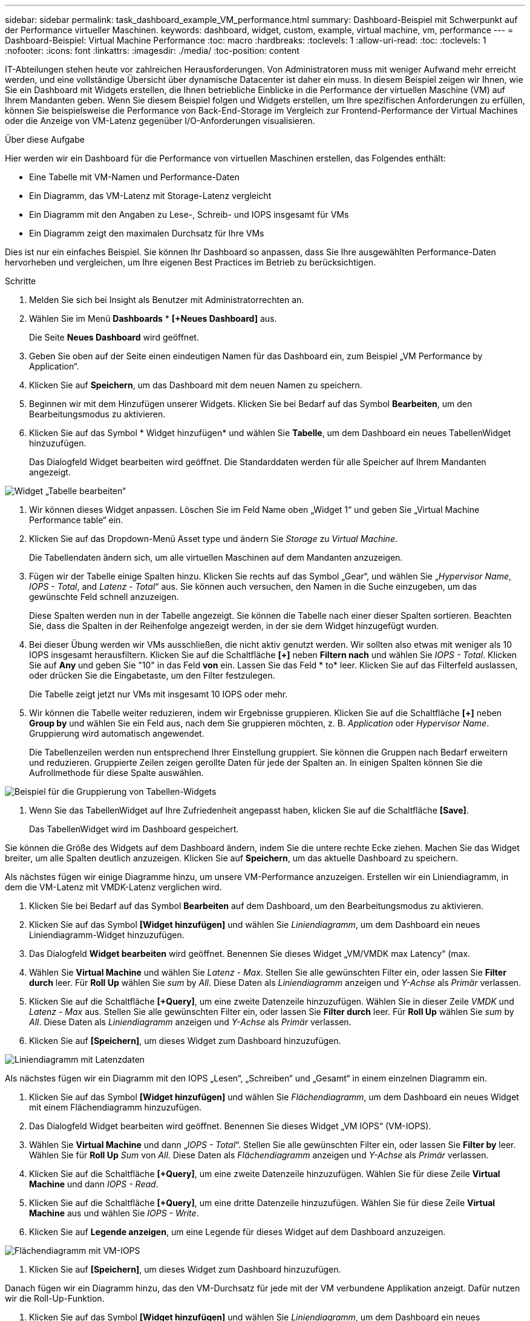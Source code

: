 ---
sidebar: sidebar 
permalink: task_dashboard_example_VM_performance.html 
summary: Dashboard-Beispiel mit Schwerpunkt auf der Performance virtueller Maschinen. 
keywords: dashboard, widget, custom, example, virtual machine, vm, performance 
---
= Dashboard-Beispiel: Virtual Machine Performance
:toc: macro
:hardbreaks:
:toclevels: 1
:allow-uri-read: 
:toc: 
:toclevels: 1
:nofooter: 
:icons: font
:linkattrs: 
:imagesdir: ./media/
:toc-position: content


[role="lead"]
IT-Abteilungen stehen heute vor zahlreichen Herausforderungen. Von Administratoren muss mit weniger Aufwand mehr erreicht werden, und eine vollständige Übersicht über dynamische Datacenter ist daher ein muss. In diesem Beispiel zeigen wir Ihnen, wie Sie ein Dashboard mit Widgets erstellen, die Ihnen betriebliche Einblicke in die Performance der virtuellen Maschine (VM) auf Ihrem Mandanten geben. Wenn Sie diesem Beispiel folgen und Widgets erstellen, um Ihre spezifischen Anforderungen zu erfüllen, können Sie beispielsweise die Performance von Back-End-Storage im Vergleich zur Frontend-Performance der Virtual Machines oder die Anzeige von VM-Latenz gegenüber I/O-Anforderungen visualisieren.

.Über diese Aufgabe
Hier werden wir ein Dashboard für die Performance von virtuellen Maschinen erstellen, das Folgendes enthält:

* Eine Tabelle mit VM-Namen und Performance-Daten
* Ein Diagramm, das VM-Latenz mit Storage-Latenz vergleicht
* Ein Diagramm mit den Angaben zu Lese-, Schreib- und IOPS insgesamt für VMs
* Ein Diagramm zeigt den maximalen Durchsatz für Ihre VMs


Dies ist nur ein einfaches Beispiel. Sie können Ihr Dashboard so anpassen, dass Sie Ihre ausgewählten Performance-Daten hervorheben und vergleichen, um Ihre eigenen Best Practices im Betrieb zu berücksichtigen.

.Schritte
. Melden Sie sich bei Insight als Benutzer mit Administratorrechten an.
. Wählen Sie im Menü *Dashboards* * *[+Neues Dashboard]* aus.
+
Die Seite *Neues Dashboard* wird geöffnet.

. Geben Sie oben auf der Seite einen eindeutigen Namen für das Dashboard ein, zum Beispiel „VM Performance by Application“.
. Klicken Sie auf *Speichern*, um das Dashboard mit dem neuen Namen zu speichern.
. Beginnen wir mit dem Hinzufügen unserer Widgets. Klicken Sie bei Bedarf auf das Symbol *Bearbeiten*, um den Bearbeitungsmodus zu aktivieren.
. Klicken Sie auf das Symbol * Widget hinzufügen* und wählen Sie *Tabelle*, um dem Dashboard ein neues TabellenWidget hinzuzufügen.
+
Das Dialogfeld Widget bearbeiten wird geöffnet. Die Standarddaten werden für alle Speicher auf Ihrem Mandanten angezeigt.



image:VMDashboard-TableWidget1.png["Widget „Tabelle bearbeiten“"]

. Wir können dieses Widget anpassen. Löschen Sie im Feld Name oben „Widget 1“ und geben Sie „Virtual Machine Performance table“ ein.
. Klicken Sie auf das Dropdown-Menü Asset type und ändern Sie _Storage_ zu _Virtual Machine_.
+
Die Tabellendaten ändern sich, um alle virtuellen Maschinen auf dem Mandanten anzuzeigen.

. Fügen wir der Tabelle einige Spalten hinzu. Klicken Sie rechts auf das Symbol „Gear“, und wählen Sie „_Hypervisor Name_, _IOPS - Total_, and _Latenz - Total_“ aus. Sie können auch versuchen, den Namen in die Suche einzugeben, um das gewünschte Feld schnell anzuzeigen.
+
Diese Spalten werden nun in der Tabelle angezeigt. Sie können die Tabelle nach einer dieser Spalten sortieren. Beachten Sie, dass die Spalten in der Reihenfolge angezeigt werden, in der sie dem Widget hinzugefügt wurden.

. Bei dieser Übung werden wir VMs ausschließen, die nicht aktiv genutzt werden. Wir sollten also etwas mit weniger als 10 IOPS insgesamt herausfiltern. Klicken Sie auf die Schaltfläche *[+]* neben *Filtern nach* und wählen Sie _IOPS - Total_. Klicken Sie auf *Any* und geben Sie "10" in das Feld *von* ein. Lassen Sie das Feld * to* leer. Klicken Sie auf das Filterfeld auslassen, oder drücken Sie die Eingabetaste, um den Filter festzulegen.
+
Die Tabelle zeigt jetzt nur VMs mit insgesamt 10 IOPS oder mehr.

. Wir können die Tabelle weiter reduzieren, indem wir Ergebnisse gruppieren. Klicken Sie auf die Schaltfläche *[+]* neben *Group by* und wählen Sie ein Feld aus, nach dem Sie gruppieren möchten, z. B. _Application_ oder _Hypervisor Name_. Gruppierung wird automatisch angewendet.
+
Die Tabellenzeilen werden nun entsprechend Ihrer Einstellung gruppiert. Sie können die Gruppen nach Bedarf erweitern und reduzieren. Gruppierte Zeilen zeigen gerollte Daten für jede der Spalten an. In einigen Spalten können Sie die Aufrollmethode für diese Spalte auswählen.



image:VMDashboard-TableWidgetGroup.png["Beispiel für die Gruppierung von Tabellen-Widgets"]

. Wenn Sie das TabellenWidget auf Ihre Zufriedenheit angepasst haben, klicken Sie auf die Schaltfläche *[Save]*.
+
Das TabellenWidget wird im Dashboard gespeichert.



Sie können die Größe des Widgets auf dem Dashboard ändern, indem Sie die untere rechte Ecke ziehen. Machen Sie das Widget breiter, um alle Spalten deutlich anzuzeigen. Klicken Sie auf *Speichern*, um das aktuelle Dashboard zu speichern.

Als nächstes fügen wir einige Diagramme hinzu, um unsere VM-Performance anzuzeigen. Erstellen wir ein Liniendiagramm, in dem die VM-Latenz mit VMDK-Latenz verglichen wird.

. Klicken Sie bei Bedarf auf das Symbol *Bearbeiten* auf dem Dashboard, um den Bearbeitungsmodus zu aktivieren.
. Klicken Sie auf das Symbol *[Widget hinzufügen]* und wählen Sie _Liniendiagramm_, um dem Dashboard ein neues Liniendiagramm-Widget hinzuzufügen.
. Das Dialogfeld *Widget bearbeiten* wird geöffnet. Benennen Sie dieses Widget „VM/VMDK max Latency“ (max.
. Wählen Sie *Virtual Machine* und wählen Sie _Latenz - Max_. Stellen Sie alle gewünschten Filter ein, oder lassen Sie *Filter durch* leer. Für *Roll Up* wählen Sie _sum_ by _All_. Diese Daten als _Liniendiagramm_ anzeigen und _Y-Achse_ als _Primär_ verlassen.
. Klicken Sie auf die Schaltfläche *[+Query]*, um eine zweite Datenzeile hinzuzufügen. Wählen Sie in dieser Zeile _VMDK_ und _Latenz - Max_ aus. Stellen Sie alle gewünschten Filter ein, oder lassen Sie *Filter durch* leer. Für *Roll Up* wählen Sie _sum_ by _All_. Diese Daten als _Liniendiagramm_ anzeigen und _Y-Achse_ als _Primär_ verlassen.
. Klicken Sie auf *[Speichern]*, um dieses Widget zum Dashboard hinzuzufügen.


image:VMDashboard-LineChartVMLatency.png["Liniendiagramm mit Latenzdaten"]

Als nächstes fügen wir ein Diagramm mit den IOPS „Lesen“, „Schreiben“ und „Gesamt“ in einem einzelnen Diagramm ein.

. Klicken Sie auf das Symbol *[Widget hinzufügen]* und wählen Sie _Flächendiagramm_, um dem Dashboard ein neues Widget mit einem Flächendiagramm hinzuzufügen.
. Das Dialogfeld Widget bearbeiten wird geöffnet. Benennen Sie dieses Widget „VM IOPS“ (VM-IOPS).
. Wählen Sie *Virtual Machine* und dann „_IOPS - Total_“. Stellen Sie alle gewünschten Filter ein, oder lassen Sie *Filter by* leer. Wählen Sie für *Roll Up* _Sum_ von _All_. Diese Daten als _Flächendiagramm_ anzeigen und _Y-Achse_ als _Primär_ verlassen.
. Klicken Sie auf die Schaltfläche *[+Query]*, um eine zweite Datenzeile hinzuzufügen. Wählen Sie für diese Zeile *Virtual Machine* und dann _IOPS - Read_.
. Klicken Sie auf die Schaltfläche *[+Query]*, um eine dritte Datenzeile hinzuzufügen. Wählen Sie für diese Zeile *Virtual Machine* aus und wählen Sie _IOPS - Write_.
. Klicken Sie auf *Legende anzeigen*, um eine Legende für dieses Widget auf dem Dashboard anzuzeigen.


image:VMDashboard-AreaChartVMIOPS.png["Flächendiagramm mit VM-IOPS"]

. Klicken Sie auf *[Speichern]*, um dieses Widget zum Dashboard hinzuzufügen.


Danach fügen wir ein Diagramm hinzu, das den VM-Durchsatz für jede mit der VM verbundene Applikation anzeigt. Dafür nutzen wir die Roll-Up-Funktion.

. Klicken Sie auf das Symbol *[Widget hinzufügen]* und wählen Sie _Liniendiagramm_, um dem Dashboard ein neues Liniendiagramm-Widget hinzuzufügen.
. Das Dialogfeld Widget bearbeiten wird geöffnet. Benennen Sie dieses Widget „VM-Durchsatz nach Applikation“ (nach Applikation).
. Wählen Sie Virtual Machine aus, und wählen Sie „Durchsatz – Gesamt“. Stellen Sie alle gewünschten Filter ein, oder lassen Sie den Filter leer. Wählen Sie bei Roll Up „Max“ und wählen Sie „Anwendung“ oder „Name“ aus. Zeigt die 10 besten Anwendungen an. Diese Daten als Liniendiagramm anzeigen und die Y-Achse als Primär belassen.
. Klicken Sie auf *[Speichern]*, um dieses Widget zum Dashboard hinzuzufügen.


Sie können Widgets auf dem Dashboard verschieben, indem Sie die Maustaste an einer beliebigen Stelle im Widget gedrückt halten und an eine neue Position ziehen.

Sie können die Größe von Widgets ändern, indem Sie die untere rechte Ecke ziehen.

Achten Sie darauf, *[Speichern]* das Dashboard zu verwenden, nachdem Sie Ihre Änderungen vorgenommen haben.

Ihr letztes VM Performance Dashboard sieht so aus:

image:VMDashExample1.png["VM Dashboard vollständiges Beispiel, das alle Widgets anzeigt"]
